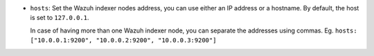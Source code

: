 .. Copyright (C) 2022 Wazuh, Inc.

- ``hosts``: Set the Wazuh indexer nodes address, you can use either an IP address or a hostname. By default, the host is set to ``127.0.0.1``.
  
  In case of having more than one Wazuh indexer node, you can separate the addresses using commas. Eg. ``hosts: ["10.0.0.1:9200", "10.0.0.2:9200", "10.0.0.3:9200"]`` 

.. code-block:: yaml
  :emphasize-lines: 3

   # Wazuh - Filebeat configuration file
   output.elasticsearch:
   hosts: ["10.0.0.1:9200"]
   protocol: https
   username: ${username}
   password: ${password}
         

.. End of include file
